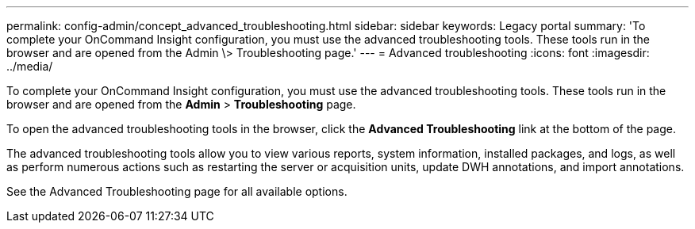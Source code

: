 ---
permalink: config-admin/concept_advanced_troubleshooting.html
sidebar: sidebar
keywords: Legacy portal
summary: 'To complete your OnCommand Insight configuration, you must use the advanced troubleshooting tools. These tools run in the browser and are opened from the Admin \> Troubleshooting page.'
---
= Advanced troubleshooting
:icons: font
:imagesdir: ../media/

[.lead]
To complete your OnCommand Insight configuration, you must use the advanced troubleshooting tools. These tools run in the browser and are opened from the *Admin* > *Troubleshooting* page.

To open the advanced troubleshooting tools in the browser, click the *Advanced Troubleshooting* link at the bottom of the page.

The advanced troubleshooting tools allow you to view various reports, system information, installed packages, and logs, as well as perform numerous actions such as restarting the server or acquisition units, update DWH annotations, and import annotations.

See the Advanced Troubleshooting page for all available options.

